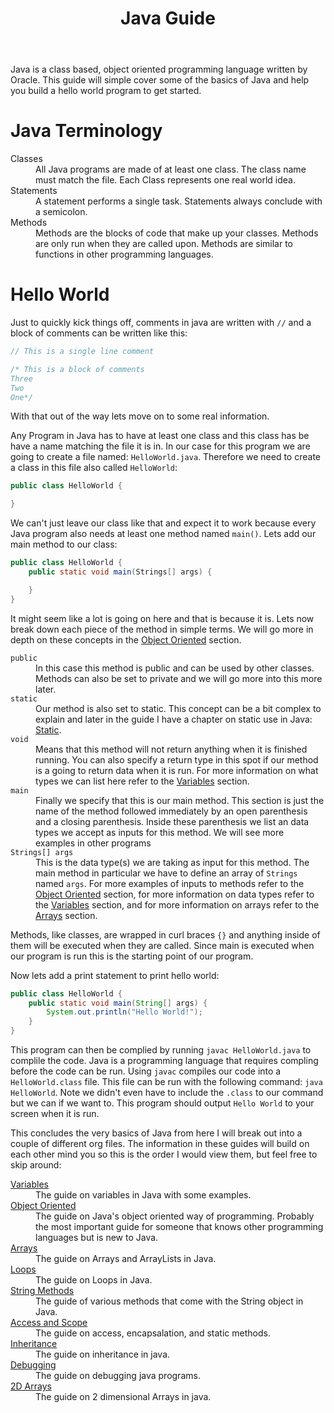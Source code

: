 #+TITLE: Java Guide
#+PROPERTY: header-args

Java is a class based, object oriented programming language written by Oracle. This guide will simple cover some of
the basics of Java and help you build a hello world program to get started.

* Java Terminology
  - Classes :: All Java programs are made of at least one class. The class name must match the file. Each Class
	represents one real world idea.
  - Statements :: A statement performs a single task. Statements always conclude with a semicolon.
  - Methods :: Methods are the blocks of code that make up your classes. Methods are only run when they are called
	upon. Methods are similar to functions in other programming languages.

* Hello World
  Just to quickly kick things off, comments in java are written with ~//~ and  a block of comments can be written
  like this:
  #+BEGIN_SRC java :tangle HelloWorld.java
  // This is a single line comment

  /* This is a block of comments
  Three
  Two
  One*/
  #+END_SRC
  With that out of the way lets move on to some real information.

  Any Program in Java has to have at least one class and this class has be have a name matching the file it is in. In
  our case for this program we are going to create a file named: =HelloWorld.java=. Therefore we need to create a
  class in this file also called =HelloWorld=:
  #+BEGIN_SRC java :tangle no
  public class HelloWorld {
    
  }
  #+END_SRC

  We can't just leave our class like that and expect it to work because every Java program also needs at least one
  method named =main()=. Lets add our main method to our class:
  #+BEGIN_SRC java :tangle no
  public class HelloWorld {
	  public static void main(Strings[] args) {
	
	  }
  }
  #+END_SRC

  It might seem like a lot is going on here and that is because it is. Lets now break down each piece of the method
  in simple terms. We will go more in depth on these concepts in the [[./ObjectOriented/README.org][Object Oriented]] section.
  - ~public~ :: In this case this method is public and can be used by other classes. Methods can also be set to private
	and we will go more into this more later.
  - ~static~ :: Our method is also set to static. This concept can be a bit complex to explain and later in the guide
	I have a chapter on static use in Java: [[./Static/README.org][Static]].
  - ~void~  :: Means that this method will not return anything when it is finished running. You can also specify a
	return type in this spot if our method is a going to return data when it is run. For more information on what
	types we can list here refer to the [[./Variables/README.org][Variables]] section.
  - ~main~ :: Finally we specify that this is our main method. This section is just the name of the method followed
	immediately by an open parenthesis and a closing parenthesis. Inside these parenthesis we list an data types we
	accept as inputs for this method. We will see more examples in other programs
  - ~Strings[] args~ :: This is the data type(s) we are taking as input for this method. The main method in particular
	we have to define an array of ~Strings~ named ~args~. For more examples of inputs to methods refer to the
	[[./ObjectOriented/README.org][Object Oriented]] section, for more information on data types refer to the [[./Variables/README.org][Variables]] section, and for more
	information on arrays refer to the [[./Arrays/README.org][Arrays]] section.
  Methods, like classes, are wrapped in curl braces ~{}~ and anything inside of them will be executed when they are
  called. Since main is executed when our program is run this is the starting point of our program.

  Now lets add a print statement to print hello world:
  #+BEGIN_SRC java :tangle HelloWorld.java
  public class HelloWorld {
	  public static void main(String[] args) {
		  System.out.println("Hello World!");
	  }
  }
  #+END_SRC

  This program can then be complied by running ~javac HelloWorld.java~ to complile the code. Java is a programming
  language that requires compling before the code can be run. Using ~javac~ compiles our code into a
  =HelloWorld.class= file. This file can be run with the following command: ~java HelloWorld~. Note we didn't even
  have to include the ~.class~ to our command but we can if we want to. This program should output =Hello World= to
  your screen when it is run.

  This concludes the very basics of Java from here I will break out into a couple of different org files. The
  information in these guides will build on each other mind you so this is the order I would view them, but feel
  free to skip around:
  - [[./Variables/README.org][Variables]] :: The guide on variables in Java with some examples.
  - [[./ObjectOriented/README.org][Object Oriented]] :: The guide on Java's object oriented way of programming. Probably the most important
	guide for someone that knows other programming languages but is new to Java.
  - [[./Arrays/README.org][Arrays]] :: The guide on Arrays and ArrayLists in Java.
  - [[./Loops/README.org][Loops]] :: The guide on Loops in Java.
  - [[./StringMethods/README.org][String Methods]] :: The guide of various methods that come with the String object in Java.
  - [[./AccessScope/README.org][Access and Scope]] :: The guide on access, encapsalation, and static methods.
  - [[./Inheritance/README.org][Inheritance]] :: The guide on inheritance in java.
  - [[./Debugging/README.org][Debugging]] :: The guide on debugging java programs.
  - [[./2DArrays/README.org][2D Arrays]] :: The guide on 2 dimensional Arrays in java.
